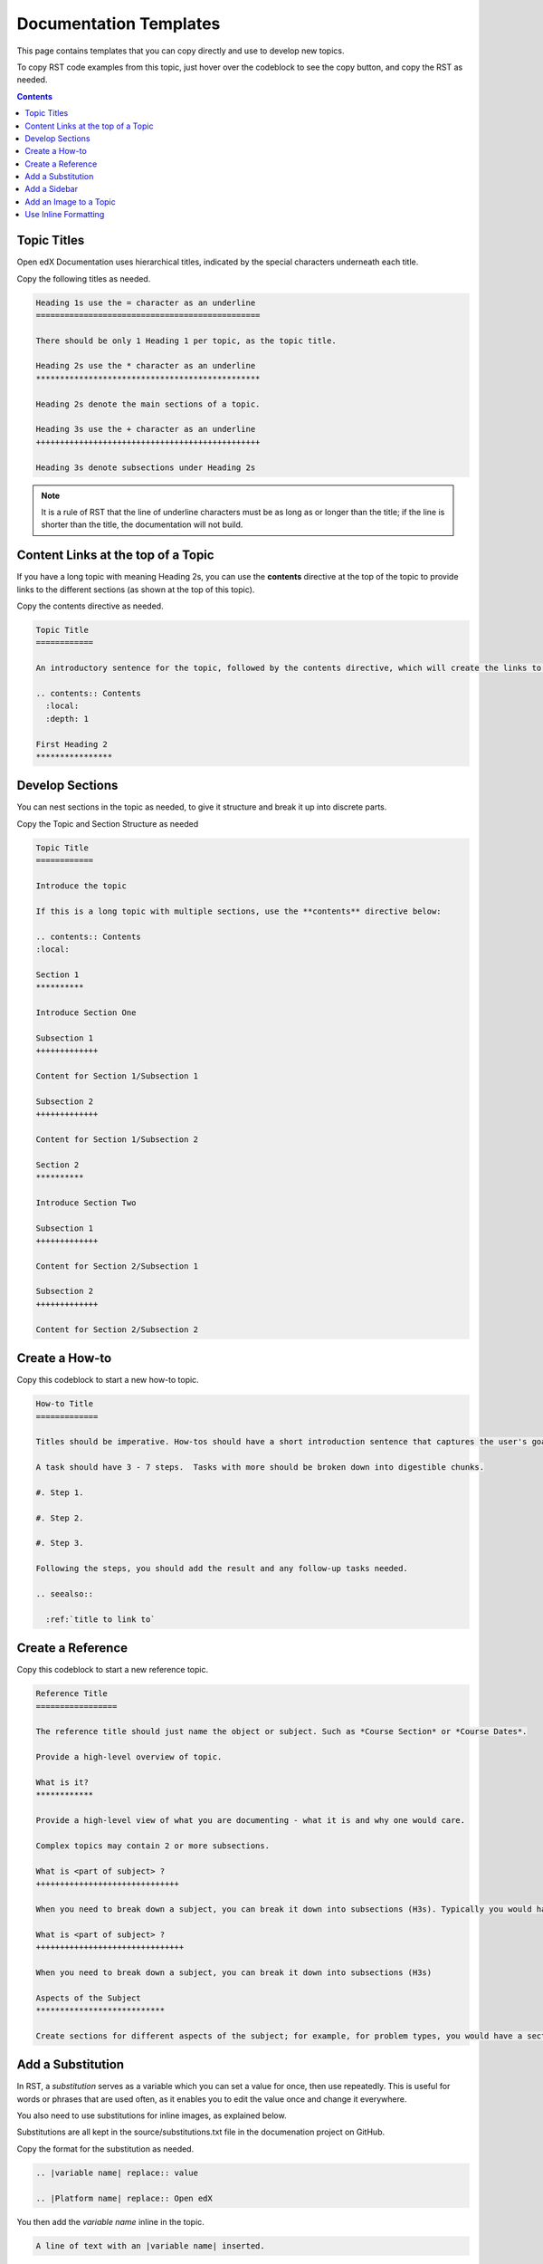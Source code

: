 Documentation Templates
=========================

This page contains templates that you can copy directly and use to develop new topics.

To copy RST code examples from this topic, just hover over the codeblock to see the copy button, and copy the RST as needed.

.. contents:: Contents
  :local:
  :depth: 1


Topic Titles
***************

Open edX Documentation uses hierarchical titles, indicated by the special characters underneath each title.

Copy the following titles as needed.

.. code-block:: RST

  Heading 1s use the = character as an underline
  ===============================================

  There should be only 1 Heading 1 per topic, as the topic title.

  Heading 2s use the * character as an underline
  ***********************************************

  Heading 2s denote the main sections of a topic.

  Heading 3s use the + character as an underline
  +++++++++++++++++++++++++++++++++++++++++++++++

  Heading 3s denote subsections under Heading 2s

.. note::
 :class: dropdown

 It is a rule of RST that the line of underline characters must be as long as or longer than the title; if the line is shorter than the title, the documentation will not build.

Content Links at the top of a Topic
*************************************

If you have a long topic with meaning Heading 2s, you can use the **contents** directive at the top of the topic to provide links to the different sections (as shown at the top of this topic).


Copy the contents directive as needed.

.. code-block:: RST
  
	Topic Title
	============

	An introductory sentence for the topic, followed by the contents directive, which will create the links to subsections.

	.. contents:: Contents
	  :local:
	  :depth: 1

	First Heading 2
	****************


Develop Sections
**********************

You can nest sections in the topic as needed, to give it structure and break it up into discrete parts.

Copy the Topic and Section Structure as needed

.. code-block:: RST
  
	Topic Title
	============

	Introduce the topic

	If this is a long topic with multiple sections, use the **contents** directive below:

	.. contents:: Contents
	:local:

	Section 1
	**********

	Introduce Section One

	Subsection 1
	+++++++++++++

	Content for Section 1/Subsection 1

	Subsection 2
	+++++++++++++

	Content for Section 1/Subsection 2

	Section 2
	**********

	Introduce Section Two

	Subsection 1
	+++++++++++++

	Content for Section 2/Subsection 1

	Subsection 2
	+++++++++++++

	Content for Section 2/Subsection 2

Create a How-to
*****************

Copy this codeblock to start a new how-to topic.

.. code-block:: RST

	How-to Title
	=============

	Titles should be imperative. How-tos should have a short introduction sentence that captures the user's goal and introduces the steps.

	A task should have 3 - 7 steps.  Tasks with more should be broken down into digestible chunks.

	#. Step 1.

	#. Step 2.

	#. Step 3.

	Following the steps, you should add the result and any follow-up tasks needed.

	.. seealso::

	  :ref:`title to link to`

Create a Reference
*******************

Copy this codeblock to start a new reference topic.

.. code-block:: RST

	Reference Title
	=================

	The reference title should just name the object or subject. Such as *Course Section* or *Course Dates*.

	Provide a high-level overview of topic.

	What is it?
	************

	Provide a high-level view of what you are documenting - what it is and why one would care.

	Complex topics may contain 2 or more subsections.

	What is <part of subject> ?
	++++++++++++++++++++++++++++++

	When you need to break down a subject, you can break it down into subsections (H3s). Typically you would have 0 H3s, or 2+ H3s.

	What is <part of subject> ?
	+++++++++++++++++++++++++++++++

	When you need to break down a subject, you can break it down into subsections (H3s)

	Aspects of the Subject
	***************************

	Create sections for different aspects of the subject; for example, for problem types, you would have a section on all the settings and a section on the XML representation of the problem.

Add a Substitution
********************

In RST, a *substitution* serves as a variable which you can set a value for once, then use repeatedly. This is useful for words or phrases that are used often, as it enables you to edit the value once and change it everywhere.

You also need to use substitutions for inline images, as explained below.

Substitutions are all kept in the source/substitutions.txt file in the documenation project on GitHub.

Copy the format for the substitution as needed.

.. code-block:: RST

  .. |variable name| replace:: value

  .. |Platform name| replace:: Open edX

You then add the *variable name* inline in the topic.

.. code-block:: RST

  A line of text with an |variable name| inserted.


Add a Sidebar
**************

You can add any content in a sidebar. Open edX uses sidebars for image thumbnails, videos, and other notes.

The sidebar must come directly after a heading.

Copy this codeblock to add a new sidebar topic.

.. code-block:: RST

  .. sidebar:: Sample Sidebar 

    Any content, typically an image, video, or note.

Add an Image to a Topic
************************

You can add an on its own separate line, inline, or in a sidebar.

You can also add an image directly, or add a thumbnail of an larger image, which when clicked on will open the full image.

You must save images in the ``source/_images`` directory before adding a reference to it in a topic.

Add an Image on its Own Line
+++++++++++++++++++++++++++++

Copy this codeblock to an iamge on its own line.

.. code-block:: RST

  Line of content, followed by a line with an image.

  .. image:: _images/image-file-name

  Or, a line of content, followed by a clickable thumbnail of a large image.

  .. thumbnail:: _images/image-file-name

Add an Image Inline
++++++++++++++++++++

To add an image inline, you must first create a substitution for the image in the subsitutions.txt file.

Copy the format for the substitution as needed.

.. code-block:: RST

  .. |variable name| image:: /_images/image-file-name

You then add the *variable name* inline in the topic.

.. code-block:: RST

  A line of text with an |variable name| inserted.

Add an Thumbnail in a Sidebar
++++++++++++++++++++++++++++++

You can add a thumbnail in a sidebar, a common practice for How-to topics.

The sidebar must come directly after a heading.

Copy this codeblock to add a new sidebar with a thumbnail.

.. code-block:: RST

  .. sidebar:: Sample Sidebar with a thumbnail

    .. thumbnail:: _images/image-file-name

Use Inline Formatting
************************

RST supports **bold**, *italic*, and ``mono-spaced`` characters. You can also make GUI elements appear as :guilabel:`objects`.

Copy this codeblock for inline formatting as needed.

.. code-block:: RST

   Use double asterisks for **bold** text.

   Use single asterisks for *italic* text.

   Use double backticks for ``mono-spaced`` text.

   Use the guilabel role for :guilabel:`GUI elements`

